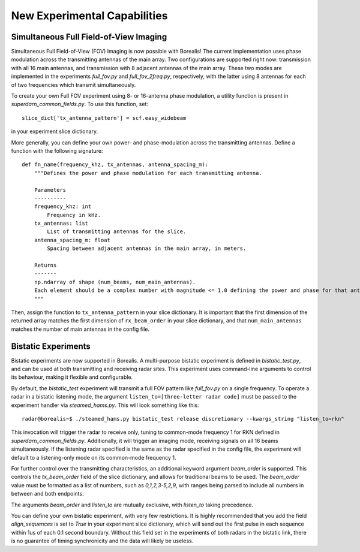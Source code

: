 .. _new-experiments:

#############################
New Experimental Capabilities
#############################

Simultaneous Full Field-of-View Imaging
=======================================

Simultaneous Full Field-of-View (FOV) Imaging is now possible with Borealis! The current implementation
uses phase modulation across the transmitting antennas of the main array. Two configurations are supported
right now: transmission with all 16 main antennas, and transmission with 8 adjacent antennas of the main array.
These two modes are implemented in the experiments `full_fov.py` and `full_fov_2freq.py`, respectively, with
the latter using 8 antennas for each of two frequencies which transmit simultaneously.

To create your own Full FOV experiment using 8- or 16-antenna phase modulation, a utility function is present
in `superdarn_common_fields.py`. To use this function, set::

    slice_dict['tx_antenna_pattern'] = scf.easy_widebeam

in your experiment slice dictionary.

More generally, you can define your own power- and phase-modulation across the transmitting antennas.
Define a function with the following signature::

    def fn_name(frequency_khz, tx_antennas, antenna_spacing_m):
        """Defines the power and phase modulation for each transmitting antenna.

        Parameters
        ----------
        frequency_khz: int
            Frequency in kHz.
        tx_antennas: list
            List of transmitting antennas for the slice.
        antenna_spacing_m: float
            Spacing between adjacent antennas in the main array, in meters.

        Returns
        -------
        np.ndarray of shape (num_beams, num_main_antennas).
        Each element should be a complex number with magnitude <= 1.0 defining the power and phase for that antenna.
        """

Then, assign the function to ``tx_antenna_pattern`` in your slice dictionary.
It is important that the first dimension of the returned array matches the first dimension of ``rx_beam_order`` in your
slice dictionary, and that ``num_main_antennas`` matches the number of main antennas in the config file.

Bistatic Experiments
====================

Bistatic experiments are now supported in Borealis. A multi-purpose bistatic experiment is defined in
`bistatic_test.py`, and can be used at both transmitting and receiving radar sites. This experiment uses
command-line arguments to control its behaviour, making it flexible and configurable.

By default, the `bistatic_test` experiment will transmit a full FOV pattern like `full_fov.py` on a single frequency.
To operate a radar in a bistatic listening mode, the argument ``listen_to=[three-letter radar code]`` must be passed
to the experiment handler via `steamed_hams.py`. This will look something like this::

    radar@borealis~$ ./steamed_hams.py bistatic_test release discretionary --kwargs_string "listen_to=rkn"

This invocation will trigger the radar to receive only, tuning to common-mode frequency 1 for RKN defined in
`superdarn_common_fields.py`. Additionally, it will trigger an imaging mode, receiving signals on all 16 beams
simultaneously. If the listening radar specified is the same as the radar specified in the config file, the experiment
will default to a listening-only mode on its common-mode frequency 1.

For further control over the transmitting characteristics, an additional keyword argument `beam_order` is supported.
This controls the `tx_beam_order` field of the slice dictionary, and allows for traditional beams to be used.
The `beam_order` value must be formatted as a list of numbers, such as `0,1,2,3-5,2,9`, with ranges
being parsed to include all numbers in between and both endpoints.

The arguments `beam_order` and `listen_to` are mutually exclusive, with `listen_to` taking precedence.

You can define your own bistatic experiment, with very few restrictions. It is highly recommended that you add
the field `align_sequences` is set to `True` in your experiment slice dictionary, which will send out the first
pulse in each sequence within 1us of each 0.1 second boundary. Without this field set in the experiments of both radars
in the bistatic link, there is no guarantee of timing synchronicity and the data will likely be useless.
